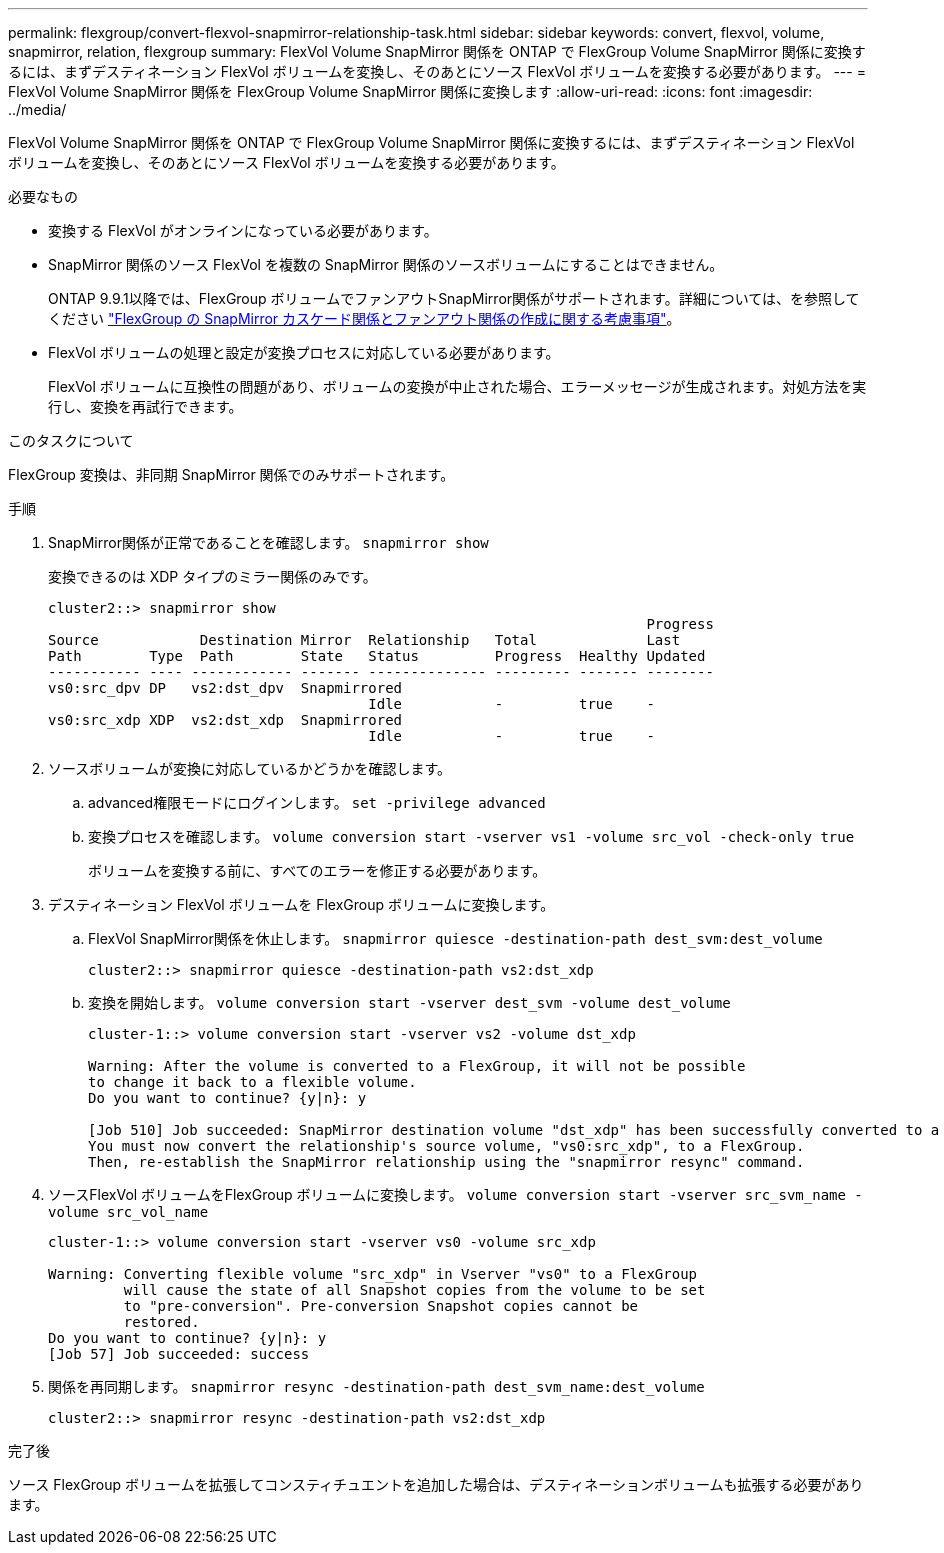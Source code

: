 ---
permalink: flexgroup/convert-flexvol-snapmirror-relationship-task.html 
sidebar: sidebar 
keywords: convert, flexvol, volume, snapmirror, relation, flexgroup 
summary: FlexVol Volume SnapMirror 関係を ONTAP で FlexGroup Volume SnapMirror 関係に変換するには、まずデスティネーション FlexVol ボリュームを変換し、そのあとにソース FlexVol ボリュームを変換する必要があります。 
---
= FlexVol Volume SnapMirror 関係を FlexGroup Volume SnapMirror 関係に変換します
:allow-uri-read: 
:icons: font
:imagesdir: ../media/


[role="lead"]
FlexVol Volume SnapMirror 関係を ONTAP で FlexGroup Volume SnapMirror 関係に変換するには、まずデスティネーション FlexVol ボリュームを変換し、そのあとにソース FlexVol ボリュームを変換する必要があります。

.必要なもの
* 変換する FlexVol がオンラインになっている必要があります。
* SnapMirror 関係のソース FlexVol を複数の SnapMirror 関係のソースボリュームにすることはできません。
+
ONTAP 9.9.1以降では、FlexGroup ボリュームでファンアウトSnapMirror関係がサポートされます。詳細については、を参照してください link:https://docs.netapp.com/us-en/ontap/flexgroup/create-snapmirror-cascade-fanout-reference.html#considerations-for-creating-cascading-relationships["FlexGroup の SnapMirror カスケード関係とファンアウト関係の作成に関する考慮事項"]。

* FlexVol ボリュームの処理と設定が変換プロセスに対応している必要があります。
+
FlexVol ボリュームに互換性の問題があり、ボリュームの変換が中止された場合、エラーメッセージが生成されます。対処方法を実行し、変換を再試行できます。



.このタスクについて
FlexGroup 変換は、非同期 SnapMirror 関係でのみサポートされます。

.手順
. SnapMirror関係が正常であることを確認します。 `snapmirror show`
+
変換できるのは XDP タイプのミラー関係のみです。

+
[listing]
----
cluster2::> snapmirror show
                                                                       Progress
Source            Destination Mirror  Relationship   Total             Last
Path        Type  Path        State   Status         Progress  Healthy Updated
----------- ---- ------------ ------- -------------- --------- ------- --------
vs0:src_dpv DP   vs2:dst_dpv  Snapmirrored
                                      Idle           -         true    -
vs0:src_xdp XDP  vs2:dst_xdp  Snapmirrored
                                      Idle           -         true    -
----
. ソースボリュームが変換に対応しているかどうかを確認します。
+
.. advanced権限モードにログインします。 `set -privilege advanced`
.. 変換プロセスを確認します。 `volume conversion start -vserver vs1 -volume src_vol -check-only true`
+
ボリュームを変換する前に、すべてのエラーを修正する必要があります。



. デスティネーション FlexVol ボリュームを FlexGroup ボリュームに変換します。
+
.. FlexVol SnapMirror関係を休止します。 `snapmirror quiesce -destination-path dest_svm:dest_volume`
+
[listing]
----
cluster2::> snapmirror quiesce -destination-path vs2:dst_xdp
----
.. 変換を開始します。 `volume conversion start -vserver dest_svm -volume dest_volume`
+
[listing]
----
cluster-1::> volume conversion start -vserver vs2 -volume dst_xdp

Warning: After the volume is converted to a FlexGroup, it will not be possible
to change it back to a flexible volume.
Do you want to continue? {y|n}: y

[Job 510] Job succeeded: SnapMirror destination volume "dst_xdp" has been successfully converted to a FlexGroup volume.
You must now convert the relationship's source volume, "vs0:src_xdp", to a FlexGroup.
Then, re-establish the SnapMirror relationship using the "snapmirror resync" command.
----


. ソースFlexVol ボリュームをFlexGroup ボリュームに変換します。 `volume conversion start -vserver src_svm_name -volume src_vol_name`
+
[listing]
----
cluster-1::> volume conversion start -vserver vs0 -volume src_xdp

Warning: Converting flexible volume "src_xdp" in Vserver "vs0" to a FlexGroup
         will cause the state of all Snapshot copies from the volume to be set
         to "pre-conversion". Pre-conversion Snapshot copies cannot be
         restored.
Do you want to continue? {y|n}: y
[Job 57] Job succeeded: success
----
. 関係を再同期します。 `snapmirror resync -destination-path dest_svm_name:dest_volume`
+
[listing]
----
cluster2::> snapmirror resync -destination-path vs2:dst_xdp
----


.完了後
ソース FlexGroup ボリュームを拡張してコンスティチュエントを追加した場合は、デスティネーションボリュームも拡張する必要があります。
